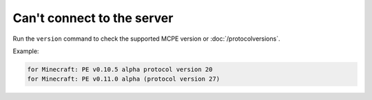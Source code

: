 Can't connect to the server
"""""""""""""""""""""""""""

Run the ``version`` command to check the supported MCPE version or :doc:`/protocolversions`.

Example:

.. code-block:: sh

    for Minecraft: PE v0.10.5 alpha protocol version 20
    for Minecraft: PE v0.11.0 alpha (protocol version 27)
